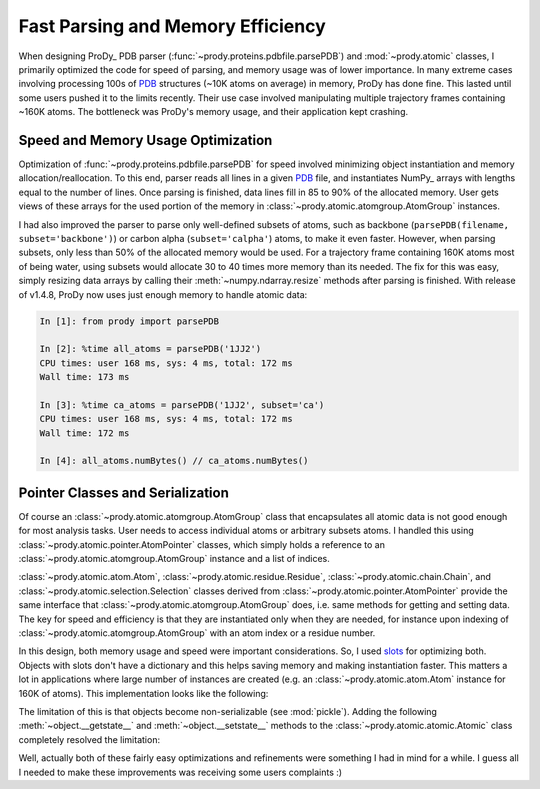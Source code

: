 Fast Parsing and Memory Efficiency
==================================

.. post:: Nov 10, 2013
   :tags: Python, ProDy, NumPy
   :category: ProDy

When designing ProDy_ PDB parser (:func:`~prody.proteins.pdbfile.parsePDB`) and
:mod:`~prody.atomic` classes, I primarily optimized the code for speed of
parsing, and memory usage was of lower importance. In many extreme cases
involving processing 100s of PDB_ structures (~10K atoms on average) in memory,
ProDy has done fine. This lasted until some users pushed it to the limits
recently. Their use case involved manipulating multiple trajectory frames
containing ~160K atoms. The bottleneck was ProDy's memory usage, and their
application kept crashing.

.. _PDB: http://www.pdb.org/

Speed and Memory Usage Optimization
-----------------------------------

Optimization of :func:`~prody.proteins.pdbfile.parsePDB` for speed involved
minimizing object instantiation and memory allocation/reallocation. To this
end, parser reads all lines in a given PDB_ file, and instantiates NumPy_
arrays with lengths equal to the number of lines. Once parsing is finished,
data lines fill in 85 to 90% of the allocated memory. User gets views of these
arrays for the used portion of the memory in
:class:`~prody.atomic.atomgroup.AtomGroup` instances.

I had also improved the parser to parse only well-defined subsets of atoms,
such as backbone (``parsePDB(filename, subset='backbone')``) or carbon alpha
(``subset='calpha'``) atoms, to make it even faster. However, when parsing
subsets, only less than 50% of the allocated memory would be used. For a
trajectory frame containing 160K atoms most of being water, using subsets would
allocate 30 to 40 times more memory than its needed. The fix for this was easy,
simply resizing data arrays by calling their :meth:`~numpy.ndarray.resize`
methods after parsing is finished. With release of v1.4.8, ProDy now uses just
enough memory to handle atomic data:

.. code-block:: ipython

   In [1]: from prody import parsePDB

   In [2]: %time all_atoms = parsePDB('1JJ2')
   CPU times: user 168 ms, sys: 4 ms, total: 172 ms
   Wall time: 173 ms

   In [3]: %time ca_atoms = parsePDB('1JJ2', subset='ca')
   CPU times: user 168 ms, sys: 4 ms, total: 172 ms
   Wall time: 172 ms

   In [4]: all_atoms.numBytes() // ca_atoms.numBytes()


Pointer Classes and Serialization
---------------------------------

Of course an :class:`~prody.atomic.atomgroup.AtomGroup` class that encapsulates
all atomic data is not good enough for most analysis tasks. User needs to
access individual atoms or arbitrary subsets atoms. I handled this using
:class:`~prody.atomic.pointer.AtomPointer` classes, which simply holds a
reference to an :class:`~prody.atomic.atomgroup.AtomGroup` instance and a list
of indices.

:class:`~prody.atomic.atom.Atom`, :class:`~prody.atomic.residue.Residue`,
:class:`~prody.atomic.chain.Chain`, and
:class:`~prody.atomic.selection.Selection` classes derived from
:class:`~prody.atomic.pointer.AtomPointer` provide the same interface that
:class:`~prody.atomic.atomgroup.AtomGroup` does, i.e. same methods for
getting and setting data. The key for speed and efficiency is that they are
instantiated only when they are needed, for instance upon indexing of
:class:`~prody.atomic.atomgroup.AtomGroup` with an atom index or a residue
number.


In this design, both memory usage and speed were important considerations. So,
I used slots_ for optimizing both. Objects with slots don't have a dictionary
and this helps saving memory and making instantiation faster. This matters a
lot in applications where large number of instances are created (e.g. an
:class:`~prody.atomic.atom.Atom` instance for 160K of atoms). This
implementation looks like the following:

.. code-block:: python
   :linenos:

   class Atomic(object):
       """Base class for all classes handling atomic data."""
       __slots__ = []

   class AtomGroup(Atomic):
       """Class that encapsulates atomic data and coordinate arrays."""
       __slots__ = ['_data', '_coords', ] # etc.

   class AtomPointer(Atomic):
       """Base for classes that point to AtomGroup data,
       e.g. Atom, Residue, etc."""
       __slots__ = ['_ag', '_acsi']

   class Atom(AtomPointer):
       __slots__ = AtomPointer.__slots__ + ['_index'] # store atom index

   class Residue(AtomPointer):
       __slots__ = AtomPointer.__slots__ + ['_indices'] # store atom indices


The limitation of this is that objects become non-serializable (see
:mod:`pickle`).  Adding the following :meth:`~object.__getstate__` and
:meth:`~object.__setstate__` methods to the
:class:`~prody.atomic.atomic.Atomic` class completely resolved the limitation:

.. code-block:: python
   :linenos:

   class Atomic(object):
       """Base class for all classes handling atomic data."""
       __slots__ = []

       def __getstate__(self):
           return dict([(slot, getattr(self, slot))
                        for slot in self.__class__.__slots__])

       def __setstate__(self, state):
           for slot in self.__class__.__slots__:
               try:
                   value = state[slot]
               except KeyError:
                   pass
               else:
                   setattr(self, slot, value)

.. _slots: http://docs.python.org/3/reference/datamodel.html#slots

Well, actually both of these fairly easy optimizations and refinements were
something I had in mind for a while. I guess all I needed to make these
improvements was receiving some users complaints :)